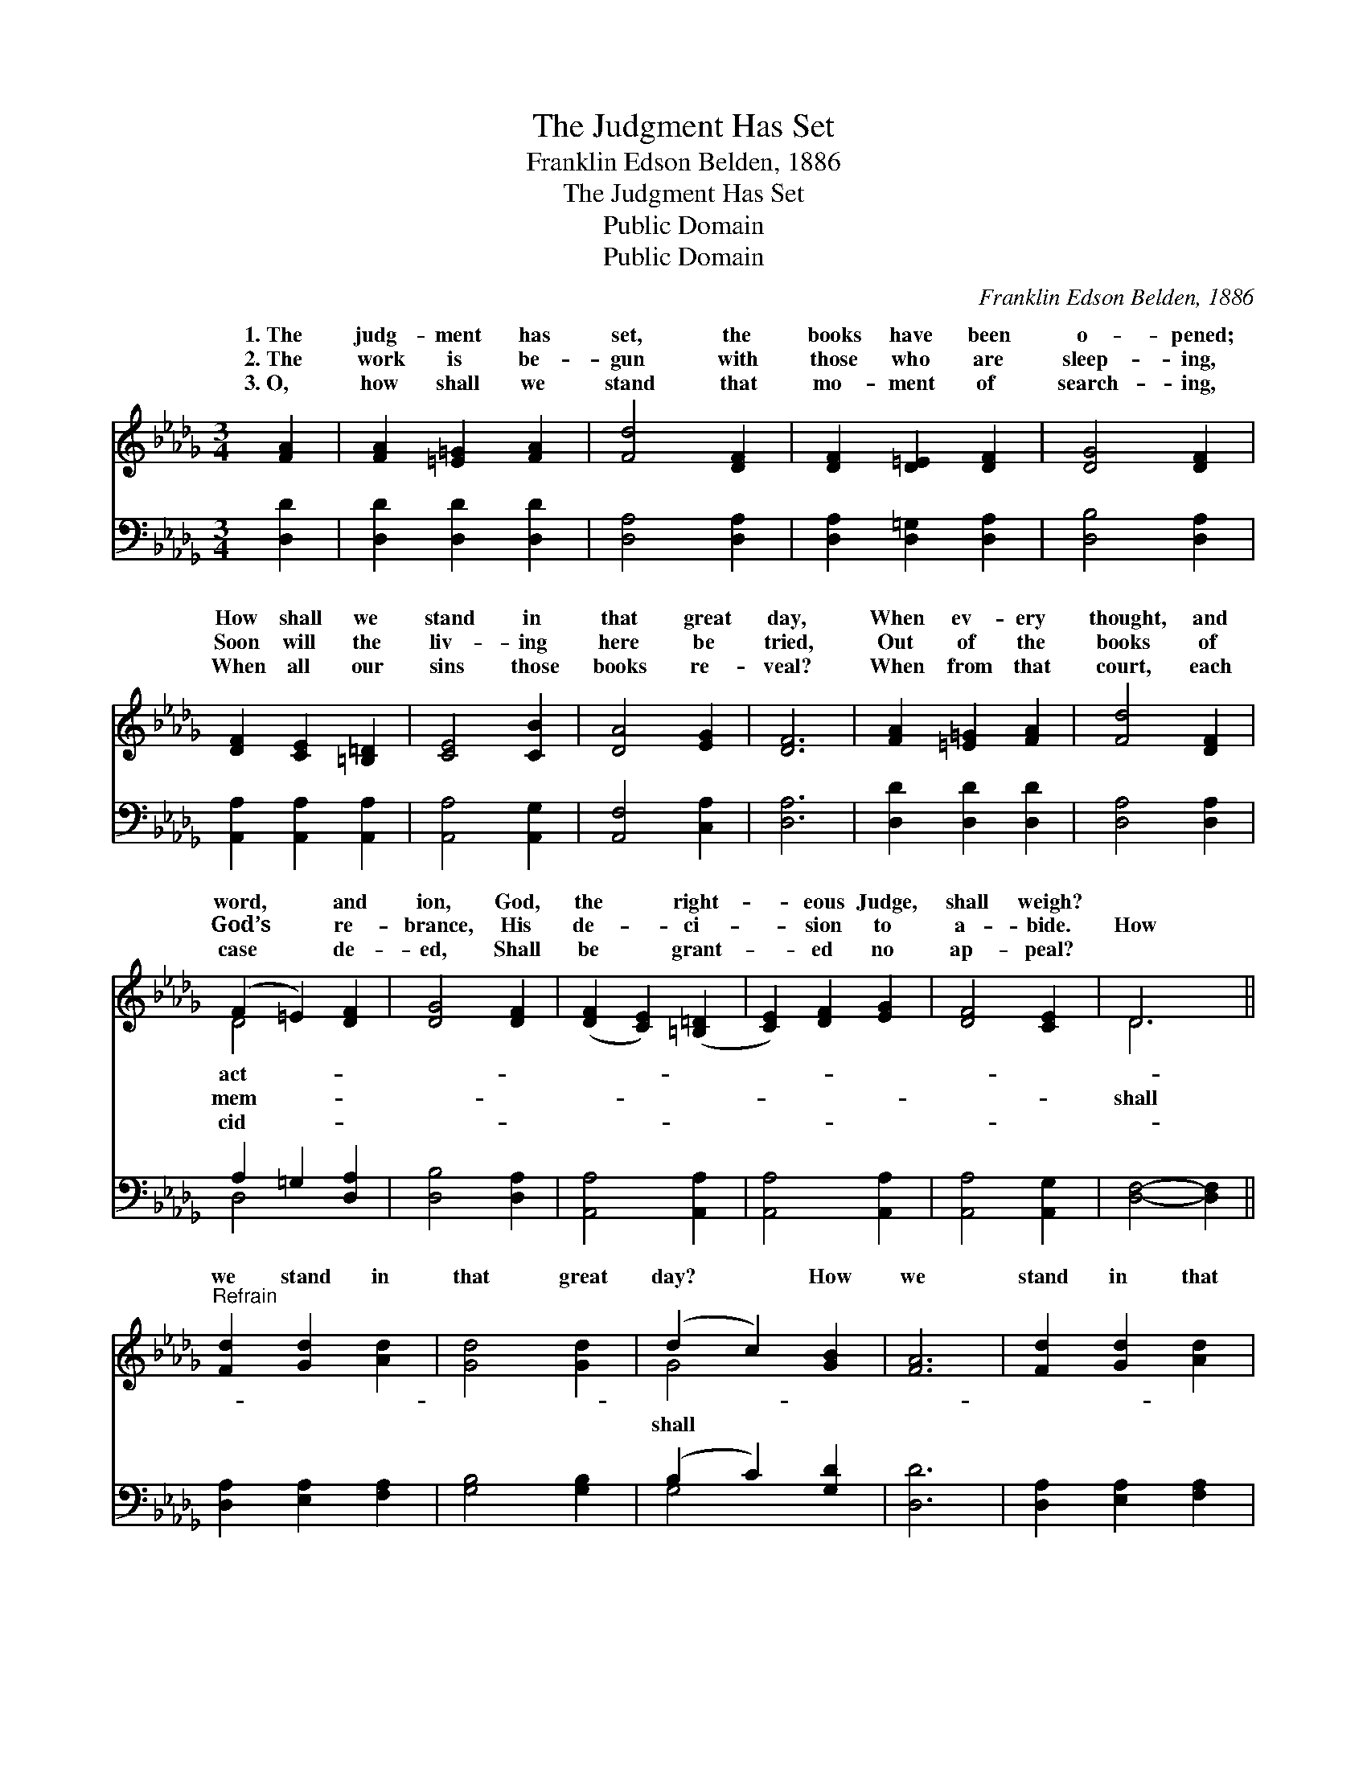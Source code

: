X:1
T:The Judgment Has Set
T:Franklin Edson Belden, 1886
T:The Judgment Has Set
T:Public Domain
T:Public Domain
C:Franklin Edson Belden, 1886
Z:Public Domain
%%score ( 1 2 ) ( 3 4 )
L:1/8
M:3/4
K:Db
V:1 treble 
V:2 treble 
V:3 bass 
V:4 bass 
V:1
 [FA]2 | [FA]2 [=E=G]2 [FA]2 | [Fd]4 [DF]2 | [DF]2 [D=E]2 [DF]2 | [DG]4 [DF]2 | %5
w: 1.~The|judg- ment has|set, the|books have been|o- pened;|
w: 2.~The|work is be-|gun with|those who are|sleep- ing,|
w: 3.~O,|how shall we|stand that|mo- ment of|search- ing,|
 [DF]2 [CE]2 [=B,=D]2 | [CE]4 [CB]2 | [DA]4 [EG]2 | [DF]6 | [FA]2 [=E=G]2 [FA]2 | [Fd]4 [DF]2 | %11
w: How shall we|stand in|that great|day,|When ev- ery|thought, and|
w: Soon will the|liv- ing|here be|tried,|Out of the|books of|
w: When all our|sins those|books re-|veal?|When from that|court, each|
 (F2 =E2) [DF]2 | [DG]4 [DF]2 | ([DF]2 [CE]2) ([=B,=D]2 | [CE]2) [DF]2 [EG]2 | [DF]4 [CE]2 | D6 || %17
w: word, * and|ion, God,|the * right-|* eous Judge,|shall weigh?||
w: God’s * re-|brance, His|de- * ci-|* sion to|a- bide.|How|
w: case * de-|ed, Shall|be * grant-|* ed no|ap- peal?||
"^Refrain" [Fd]2 [Gd]2 [Ad]2 | [Gd]4 [Gd]2 | (d2 c2) [GB]2 | [FA]6 | [Fd]2 [Gd]2 [Ad]2 | %22
w: |||||
w: we stand in|that great|day? * How|we|stand in that|
w: |||||
 [Gd]4 [Gd]2 | (d2 c2) [GB]2 | [FA]6 | [FA]2 [=E=G]2 [FA]2 | [Fd]4 [DF]2 | (F2 =E2) [DF]2 | %28
w: ||||||
w: great day?|Shall * we|found|be- fore Him|want- ing?|Or * with|
w: ||||||
 [DG]4 [DF]2 | [DF]2 [CE]2 [=B,=D]2 | ([CE]2 [DF]2) [EG]2 | [DF]4 [CE]2 | D4 |] %33
w: |||||
w: sins all|washed a- way?||||
w: |||||
V:2
 x2 | x6 | x6 | x6 | x6 | x6 | x6 | x6 | x6 | x6 | x6 | D4 x2 | x6 | x6 | x6 | x6 | D6 || x6 | x6 | %19
w: |||||||||||act-||||||||
w: |||||||||||mem-|||||shall|||
w: |||||||||||cid-||||||||
 G4 x2 | x6 | x6 | x6 | G4 x2 | x6 | x6 | x6 | D4 x2 | x6 | x6 | x6 | x6 | D4 |] %33
w: ||||||||||||||
w: shall||||be||||our||||||
w: ||||||||||||||
V:3
 [D,D]2 | [D,D]2 [D,D]2 [D,D]2 | [D,A,]4 [D,A,]2 | [D,A,]2 [D,=G,]2 [D,A,]2 | [D,B,]4 [D,A,]2 | %5
 [A,,A,]2 [A,,A,]2 [A,,A,]2 | [A,,A,]4 [A,,G,]2 | [A,,F,]4 [C,A,]2 | [D,A,]6 | %9
 [D,D]2 [D,D]2 [D,D]2 | [D,A,]4 [D,A,]2 | A,2 =G,2 [D,A,]2 | [D,B,]4 [D,A,]2 | [A,,A,]4 [A,,A,]2 | %14
 [A,,A,]4 [A,,A,]2 | [A,,A,]4 [A,,G,]2 | [D,F,]4- [D,F,]2 || [D,A,]2 [E,A,]2 [F,A,]2 | %18
 [G,B,]4 [G,B,]2 | (B,2 C2) [G,D]2 | [D,D]6 | [D,A,]2 [E,A,]2 [F,A,]2 | [G,B,]4 [G,B,]2 | %23
 (B,2 C2) [G,D]2 | [D,D]6 | [D,D]2 [D,D]2 [D,D]2 | [D,A,]4 [D,A,]2 | (A,2 =G,2) [D,A,]2 | %28
 [D,B,]4 [D,A,]2 | [A,,A,]2 [A,,A,]2 [A,,A,]2 | [A,,A,]4 [A,,A,]2 | [A,,A,]4 [A,,G,]2 | [D,F,]4 |] %33
V:4
 x2 | x6 | x6 | x6 | x6 | x6 | x6 | x6 | x6 | x6 | x6 | D,4 x2 | x6 | x6 | x6 | x6 | x6 || x6 | %18
 x6 | G,4 x2 | x6 | x6 | x6 | G,4 x2 | x6 | x6 | x6 | D,4 x2 | x6 | x6 | x6 | x6 | x4 |] %33

